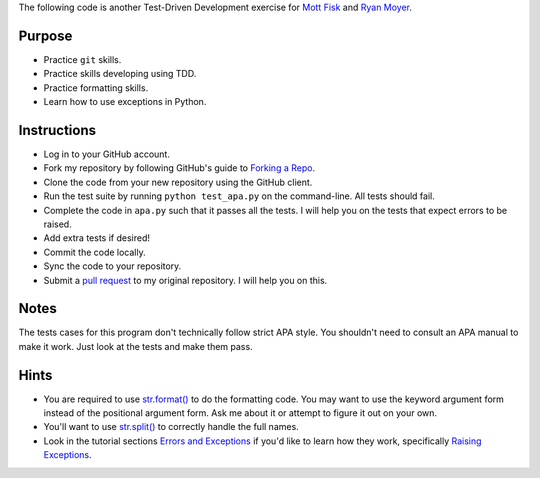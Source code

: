 The following code is another Test-Driven Development exercise for `Mott Fisk`_ and `Ryan Moyer`_.

=========
 Purpose
=========

* Practice ``git`` skills.
* Practice skills developing using TDD.
* Practice formatting skills.
* Learn how to use exceptions in Python.

==============
 Instructions
==============

* Log in to your GitHub account.
* Fork my repository by following GitHub's guide to `Forking a Repo`_.
* Clone the code from your new repository using the GitHub client.
* Run the test suite by running ``python test_apa.py`` on the command-line. All tests should fail.
* Complete the code in ``apa.py`` such that it passes all the
  tests. I will help you on the tests that expect errors to be raised.
* Add extra tests if desired!
* Commit the code locally.
* Sync the code to your repository.
* Submit a `pull request`_ to my original repository. I will help you on this.

.. _Mott Fisk: https://github.com/mottfisk
.. _Ryan Moyer: https://github.com/ryanmoyer
.. _Forking a Repo: https://help.github.com/articles/fork-a-repo
.. _pull request: https://help.github.com/articles/using-pull-requests

=======
 Notes
=======

The tests cases for this program don't technically follow strict APA
style. You shouldn't need to consult an APA manual to make it
work. Just look at the tests and make them pass.

=======
 Hints
=======

* You are required to use `str.format()`_ to do the formatting
  code. You may want to use the keyword argument form instead of the
  positional argument form. Ask me about it or attempt to figure it
  out on your own.
* You'll want to use `str.split()`_ to correctly handle the full names.
* Look in the tutorial sections `Errors and Exceptions`_ if you'd like
  to learn how they work, specifically `Raising Exceptions`_.

.. _str.format(): http://docs.python.org/2/library/stdtypes.html?highlight=format#str.format
.. _str.split(): http://docs.python.org/2/library/stdtypes.html?highlight=split#str.split
.. _Errors and Exceptions: http://docs.python.org/2/tutorial/errors.html
.. _Raising Exceptions: http://docs.python.org/2/tutorial/errors.html#raising-exceptions
